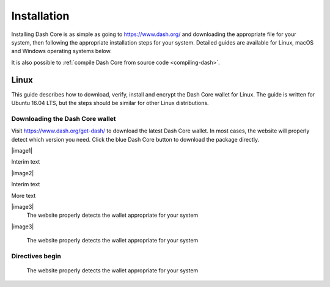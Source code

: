.. _dashcore_installation:

==================
Installation
==================

Installing Dash Core is as simple as going to https://www.dash.org/ and
downloading the appropriate file for your system, then following the
appropriate installation steps for your system. Detailed guides are
available for Linux, macOS and Windows operating systems below.

It is also possible to :ref:`compile Dash Core from source code 
<compiling-dash>`.

Linux
==================

This guide describes how to download, verify, install and encrypt the
Dash Core wallet for Linux. The guide is written for Ubuntu 16.04 LTS,
but the steps should be similar for other Linux distributions.

Downloading the Dash Core wallet
----------------------------------

Visit https://www.dash.org/get-dash/ to download the latest Dash Core
wallet. In most cases, the website will properly detect which version
you need. Click the blue Dash Core button to download the package
directly.

|image1|


Interim text 


|image2|


Interim text 


More text


|image3|
   The website properly detects the wallet appropriate for your system


|image3|

   The website properly detects the wallet appropriate for your system




Directives begin
----------------------



.. |image1| figure:: img/linux/106330106.png
   :height: 250px

   The website properly detects the wallet appropriate for your system

.. |image2| figure:: img/linux/106329727.png
   :height: 250px
   The website properly detects the wallet appropriate for your system

.. |image3| figure:: img/linux/106329738.png
   :height: 250px
.. |image4| image:: img/linux/106329748.png
   :height: 250px
.. |image5| image:: img/linux/106329757.png
   :height: 250px
.. |image6| image:: img/linux/106329766.png
   :width: 486px
.. |image7| image:: img/linux/106329782.png
   :height: 250px
.. |image8| image:: img/linux/106329798.png
   :height: 250px
.. |image9| image:: img/linux/106329807.png
   :height: 250px
.. |image10| image:: img/linux/106329816.png
   :height: 250px
.. |image11| image:: img/linux/106329833.png
   :width: 486px
.. |image12| image:: img/linux/106329842.png
   :height: 250px
.. |image13| image:: img/linux/106329854.png
   :height: 250px
.. |image14| image:: img/linux/106329873.png
   :height: 250px
.. |image15| image:: img/linux/106329889.png
   :height: 250px
.. |image16| image:: img/linux/106329907.png
   :height: 250px
.. |image17| image:: img/linux/106329946.png
   :height: 150px
.. |image18| image:: img/linux/106329973.png
   :width: 359px
.. |image19| image:: img/linux/106329989.png
   :height: 250px
